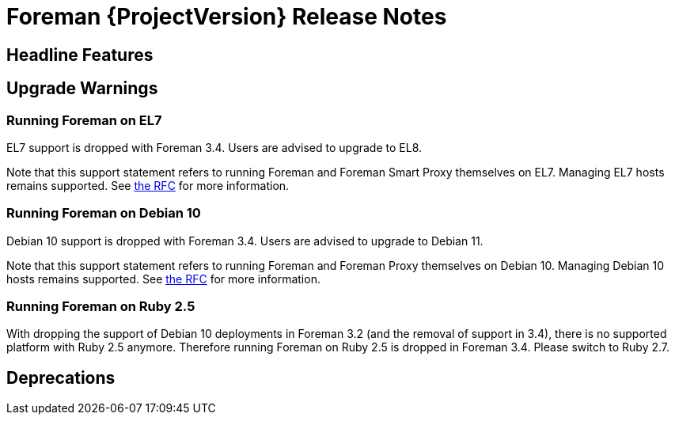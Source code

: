 [id="foreman-release-notes"]
= Foreman {ProjectVersion} Release Notes

[id="foreman-headline-features"]
== Headline Features

[id="foreman-upgrade-warnings"]
== Upgrade Warnings

=== Running Foreman on EL7

EL7 support is dropped with Foreman 3.4. Users are advised to upgrade to EL8.

Note that this support statement refers to running Foreman and Foreman Smart Proxy themselves on EL7. Managing EL7 hosts remains supported. See https://community.theforeman.org/t/deprecation-plans-for-foreman-on-el7-debian-10-and-ubuntu-18-04/25008[the RFC] for more information.

=== Running Foreman on Debian 10

Debian 10 support is dropped with Foreman 3.4. Users are advised to upgrade to Debian 11.

Note that this support statement refers to running Foreman and Foreman Proxy themselves on Debian 10. Managing Debian 10 hosts remains supported. See https://community.theforeman.org/t/deprecation-plans-for-foreman-on-el7-debian-10-and-ubuntu-18-04/25008[the RFC] for more information.

=== Running Foreman on Ruby 2.5

With dropping the support of Debian 10 deployments in Foreman 3.2 (and the removal of support in 3.4), there is no supported platform with Ruby 2.5 anymore.
Therefore running Foreman on Ruby 2.5 is dropped in Foreman 3.4. Please switch to Ruby 2.7.

[id="foreman-deprecations"]
== Deprecations
